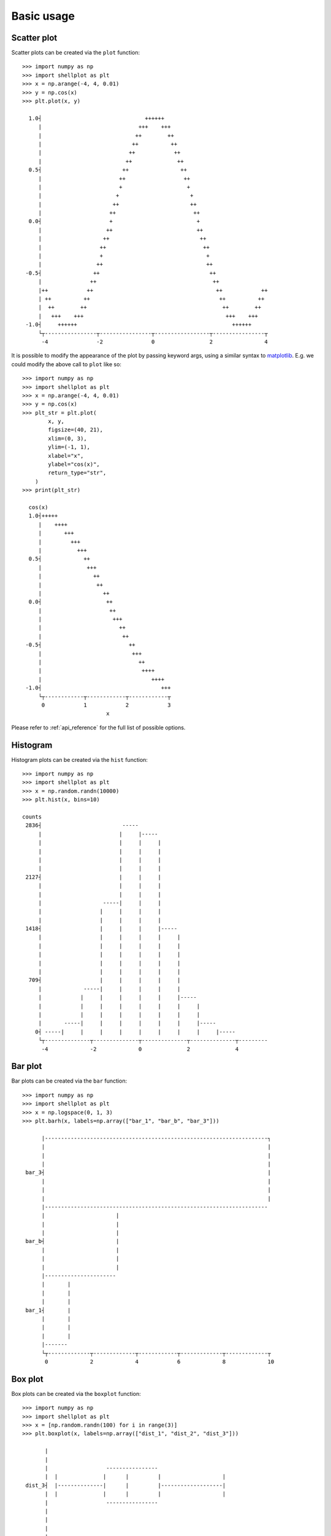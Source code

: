 .. _basic_usage:

===========
Basic usage
===========

Scatter plot
-------------------

Scatter plots can be created via the ``plot`` function::


        >>> import numpy as np
        >>> import shellplot as plt
        >>> x = np.arange(-4, 4, 0.01)
        >>> y = np.cos(x)
        >>> plt.plot(x, y)

          1.0┤                                ++++++
             |                              +++    +++
             |                             ++        ++
             |                            ++          ++
             |                           ++            ++
             |                          ++              ++
          0.5┤                         ++                ++
             |                        ++                  ++
             |                        +                    +
             |                       +                      +
             |                      ++                      ++
             |                     ++                        ++
          0.0┤                     +                          +
             |                    ++                          ++
             |                   ++                            ++
             |                  ++                              ++
             |                  +                                +
             |                 ++                                ++
         -0.5┤                ++                                  ++
             |               ++                                    ++
             |++            ++                                      ++            ++
             | ++          ++                                        ++          ++
             |  ++        ++                                          ++        ++
             |   +++    +++                                            +++    +++
         -1.0┤     ++++++                                                ++++++
             └┬----------------┬----------------┬-----------------┬----------------┬
              -4               -2               0                 2                4


It is possible to modify the appearance of the plot by passing keyword args,
using a similar syntax to `matplotlib`_. E.g. we could modify the above call to
``plot`` like so::


        >>> import numpy as np
        >>> import shellplot as plt
        >>> x = np.arange(-4, 4, 0.01)
        >>> y = np.cos(x)
        >>> plt_str = plt.plot(
                x, y,
                figsize=(40, 21),
                xlim=(0, 3),
                ylim=(-1, 1),
                xlabel="x",
                ylabel="cos(x)",
                return_type="str",
            )
        >>> print(plt_str)

          cos(x)
          1.0┤+++++
             |    ++++
             |       +++
             |         +++
             |           +++
          0.5┤             ++
             |              +++
             |                ++
             |                 ++
             |                   ++
          0.0┤                    ++
             |                     ++
             |                      +++
             |                        ++
             |                         ++
         -0.5┤                           ++
             |                            +++
             |                              ++
             |                               ++++
             |                                  ++++
         -1.0┤                                     +++
             └┬------------┬------------┬------------┬
              0            1            2            3
                                  x

Please refer to :ref:`api_reference` for the full list of possible options.

Histogram
-------------------

Histogram plots can be created via the ``hist`` function::


        >>> import numpy as np
        >>> import shellplot as plt
        >>> x = np.random.randn(10000)
        >>> plt.hist(x, bins=10)

        counts
         2836┤                         -----
             |                        |     |-----
             |                        |     |     |
             |                        |     |     |
             |                        |     |     |
             |                        |     |     |
         2127┤                        |     |     |
             |                        |     |     |
             |                        |     |     |
             |                   -----|     |     |
             |                  |     |     |     |
             |                  |     |     |     |
         1418┤                  |     |     |     |-----
             |                  |     |     |     |     |
             |                  |     |     |     |     |
             |                  |     |     |     |     |
             |                  |     |     |     |     |
             |                  |     |     |     |     |
          709┤                  |     |     |     |     |
             |             -----|     |     |     |     |
             |            |     |     |     |     |     |-----
             |            |     |     |     |     |     |     |
             |            |     |     |     |     |     |     |
             |       -----|     |     |     |     |     |     |-----
            0┤ -----|     |     |     |     |     |     |     |     |-----
             └┬--------------┬--------------┬--------------┬--------------┬---------
              -4             -2             0              2              4



Bar plot
-------------------

Bar plots can be created via the ``bar`` function::


        >>> import numpy as np
        >>> import shellplot as plt
        >>> x = np.logspace(0, 1, 3)
        >>> plt.barh(x, labels=np.array(["bar_1", "bar_b", "bar_3"]))

              |---------------------------------------------------------------------┐
              |                                                                     |
              |                                                                     |
              |                                                                     |
         bar_3┤                                                                     |
              |                                                                     |
              |                                                                     |
              |                                                                     |
              |---------------------------------------------------------------------
              |                      |
              |                      |
              |                      |
         bar_b┤                      |
              |                      |
              |                      |
              |                      |
              |----------------------
              |       |
              |       |
              |       |
         bar_1┤       |
              |       |
              |       |
              |       |
              |-------
              └┬-------------┬-------------┬------------┬-------------┬-------------┬
               0             2             4            6             8             10

Box plot
-------------------

Box plots can be created via the ``boxplot`` function::


        >>> import numpy as np
        >>> import shellplot as plt
        >>> x = [np.random.randn(100) for i in range(3)]
        >>> plt.boxplot(x, labels=np.array(["dist_1", "dist_2", "dist_3"]))

               |
               |
               |                  ----------------
               |  |              |      |         |                   |
         dist_3┤  |--------------|      |         |-------------------|
               |  |              |      |         |                   |
               |                  ----------------
               |
               |
               |
               |                    ---------------
               ||                  |      |        |                     |
         dist_2┤|------------------|      |        |---------------------|
               ||                  |      |        |                     |
               |                    ---------------
               |
               |
               |
               |                     ------------
               |   |                |     |      |                                  |
         dist_1┤   |----------------|     |      |----------------------------------|
               |   |                |     |      |                                  |
               |                     ------------
               |
               |
               └┬-------------┬-------------┬-------------┬-------------┬-------------
                -2.2          -1.0          0.2           1.4           2.6


Pandas integration
-------------------

Shellplot can directly be used via `pandas`_, by setting the ``plotting.backend``
parameter::


        >>> import pandas as pd
        >>> pd.set_option("plotting.backend", "shellplot")
        >>> x = np.random.randn(10000)
        >>> my_series = pd.Series(data=x, name="my_fun_distribution")
        >>> my_series.hist(bins=10)

        counts
         2636┤                         -----
             |                        |     |-----
             |                        |     |     |
             |                        |     |     |
             |                        |     |     |
             |                        |     |     |
         1977┤                        |     |     |
             |                        |     |     |
             |                   -----|     |     |
             |                  |     |     |     |
             |                  |     |     |     |
             |                  |     |     |     |-----
         1318┤                  |     |     |     |     |
             |                  |     |     |     |     |
             |                  |     |     |     |     |
             |                  |     |     |     |     |
             |                  |     |     |     |     |
             |             -----|     |     |     |     |
          659┤            |     |     |     |     |     |
             |            |     |     |     |     |     |-----
             |            |     |     |     |     |     |     |
             |            |     |     |     |     |     |     |
             |       -----|     |     |     |     |     |     |
             |      |     |     |     |     |     |     |     |-----
            0┤ -----|     |     |     |     |     |     |     |     |-----
             └┬-----------┬-----------┬-----------┬-----------┬-----------┬---------
              -3.4        -2.0        -0.6        0.8         2.2         3.6
                                      my_fun_distribution



.. _pandas: https://pandas.pydata.org/
.. _matplotlib: https://matplotlib.org/contents.html#
